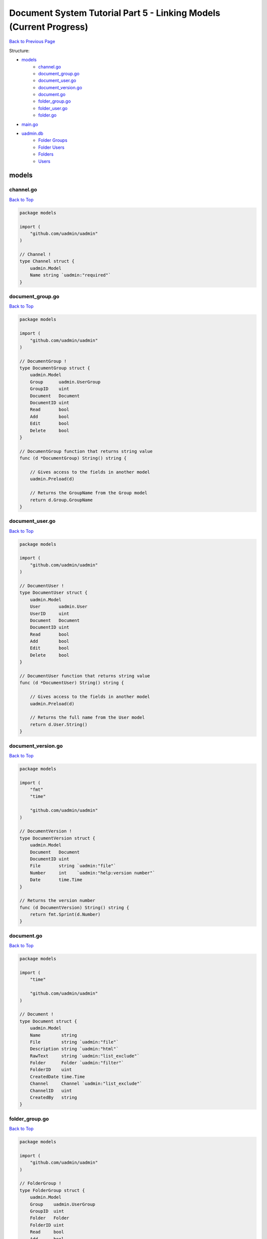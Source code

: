 Document System Tutorial Part 5 - Linking Models (Current Progress)
===================================================================
`Back to Previous Page`_

.. _Back to Previous Page: https://uadmin-docs.readthedocs.io/en/latest/document_system/tutorial/part5.html

Structure:

* `models`_
    * `channel.go`_
    * `document_group.go`_
    * `document_user.go`_
    * `document_version.go`_
    * `document.go`_
    * `folder_group.go`_
    * `folder_user.go`_
    * `folder.go`_
* `main.go`_
* `uadmin.db`_
    * `Folder Groups`_
    * `Folder Users`_
    * `Folders`_
    * `Users`_

.. _models: https://uadmin-docs.readthedocs.io/en/latest/document_system/tutorial/full_code/part5.html#id1
.. _channel.go: https://uadmin-docs.readthedocs.io/en/latest/document_system/tutorial/full_code/part5.html#id2
.. _document_group.go: https://uadmin-docs.readthedocs.io/en/latest/document_system/tutorial/full_code/part5.html#id3
.. _document_user.go: https://uadmin-docs.readthedocs.io/en/latest/document_system/tutorial/full_code/part5.html#id4
.. _document_version.go: https://uadmin-docs.readthedocs.io/en/latest/document_system/tutorial/full_code/part5.html#id5
.. _document.go: https://uadmin-docs.readthedocs.io/en/latest/document_system/tutorial/full_code/part5.html#id6
.. _folder_group.go: https://uadmin-docs.readthedocs.io/en/latest/document_system/tutorial/full_code/part5.html#id7
.. _folder_user.go: https://uadmin-docs.readthedocs.io/en/latest/document_system/tutorial/full_code/part5.html#id8
.. _folder.go: https://uadmin-docs.readthedocs.io/en/latest/document_system/tutorial/full_code/part5.html#id9
.. _main.go: https://uadmin-docs.readthedocs.io/en/latest/document_system/tutorial/full_code/part5.html#id10
.. _uadmin.db: https://uadmin-docs.readthedocs.io/en/latest/document_system/tutorial/full_code/part5.html#id11
.. _Folder Groups: https://uadmin-docs.readthedocs.io/en/latest/document_system/tutorial/full_code/part5.html#id12
.. _Folder Users: https://uadmin-docs.readthedocs.io/en/latest/document_system/tutorial/full_code/part5.html#id13
.. _Folders: https://uadmin-docs.readthedocs.io/en/latest/document_system/tutorial/full_code/part5.html#id14
.. _Users: https://uadmin-docs.readthedocs.io/en/latest/document_system/tutorial/full_code/part5.html#id15

models
------
**channel.go**
^^^^^^^^^^^^^^
`Back to Top`_

.. code-block:: go

    package models

    import (
        "github.com/uadmin/uadmin"
    )

    // Channel !
    type Channel struct {
        uadmin.Model
        Name string `uadmin:"required"`
    }

**document_group.go**
^^^^^^^^^^^^^^^^^^^^^
`Back to Top`_

.. code-block:: go

    package models

    import (
        "github.com/uadmin/uadmin"
    )

    // DocumentGroup !
    type DocumentGroup struct {
        uadmin.Model
        Group      uadmin.UserGroup
        GroupID    uint
        Document   Document
        DocumentID uint
        Read       bool
        Add        bool
        Edit       bool
        Delete     bool
    }

    // DocumentGroup function that returns string value
    func (d *DocumentGroup) String() string {

        // Gives access to the fields in another model
        uadmin.Preload(d)

        // Returns the GroupName from the Group model
        return d.Group.GroupName
    }

**document_user.go**
^^^^^^^^^^^^^^^^^^^^
`Back to Top`_

.. code-block:: go

    package models

    import (
        "github.com/uadmin/uadmin"
    )

    // DocumentUser !
    type DocumentUser struct {
        uadmin.Model
        User       uadmin.User
        UserID     uint
        Document   Document
        DocumentID uint
        Read       bool
        Add        bool
        Edit       bool
        Delete     bool
    }

    // DocumentUser function that returns string value
    func (d *DocumentUser) String() string {

        // Gives access to the fields in another model
        uadmin.Preload(d)

        // Returns the full name from the User model
        return d.User.String()
    }

**document_version.go**
^^^^^^^^^^^^^^^^^^^^^^^
`Back to Top`_

.. code-block:: go

    package models

    import (
        "fmt"
        "time"

        "github.com/uadmin/uadmin"
    )

    // DocumentVersion !
    type DocumentVersion struct {
        uadmin.Model
        Document   Document
        DocumentID uint
        File       string `uadmin:"file"`
        Number     int    `uadmin:"help:version number"`
        Date       time.Time
    }

    // Returns the version number
    func (d DocumentVersion) String() string {
        return fmt.Sprint(d.Number)
    }

**document.go**
^^^^^^^^^^^^^^^
`Back to Top`_

.. code-block:: go

    package models

    import (
        "time"

        "github.com/uadmin/uadmin"
    )

    // Document !
    type Document struct {
        uadmin.Model
        Name        string
        File        string `uadmin:"file"`
        Description string `uadmin:"html"`
        RawText     string `uadmin:"list_exclude"`
        Folder      Folder `uadmin:"filter"`
        FolderID    uint
        CreatedDate time.Time
        Channel     Channel `uadmin:"list_exclude"`
        ChannelID   uint
        CreatedBy   string
    }

**folder_group.go**
^^^^^^^^^^^^^^^^^^^
`Back to Top`_

.. code-block:: go

    package models

    import (
        "github.com/uadmin/uadmin"
    )

    // FolderGroup !
    type FolderGroup struct {
        uadmin.Model
        Group    uadmin.UserGroup
        GroupID  uint
        Folder   Folder
        FolderID uint
        Read     bool
        Add      bool
        Edit     bool
        Delete   bool
    }

    // FolderGroup function that returns string value
    func (f *FolderGroup) String() string {

        // Gives access to the fields in another model
        uadmin.Preload(f)

        // Returns the GroupName from the Group model
        return f.Group.GroupName
    }

**folder_user.go**
^^^^^^^^^^^^^^^^^^
`Back to Top`_

.. code-block:: go

    package models

    import (
        "github.com/uadmin/uadmin"
    )

    // FolderUser !
    type FolderUser struct {
        uadmin.Model
        User     uadmin.User
        UserID   uint
        Folder   Folder
        FolderID uint
        Read     bool
        Add      bool
        Edit     bool
        Delete   bool
    }

    // FolderUser function that returns string value
    func (f *FolderUser) String() string {

        // Gives access to the fields in another model
        uadmin.Preload(f)

        // Returns the full name from the User model
        return f.User.String()
    }

**folder.go**
^^^^^^^^^^^^^
`Back to Top`_

.. code-block:: go

    package models

    import (
        "github.com/uadmin/uadmin"
    )

    // Folder !
    type Folder struct {
        uadmin.Model
        Name     string
        Parent   *Folder
        ParentID uint
    }

main.go
-------
`Back to Top`_

.. code-block:: go

    package main

    import (
        // Specify the username that you used inside github.com folder
        "github.com/username/document_system/models"
        "github.com/uadmin/uadmin"
    )

    func main() {
        // Register models to uAdmin
        uadmin.Register(
            models.Folder{},
            models.FolderGroup{},
            models.FolderUser{},
            models.Channel{},
            models.Document{},
            models.DocumentGroup{},
            models.DocumentUser{},
            models.DocumentVersion{},
        )

        // Assign Site Name value as "Document System"
        // NOTE: This code works only on first build.
        uadmin.SiteName = "Document System"

        // Activates a uAdmin server
        uadmin.StartServer()
    }

uadmin.db
---------
**Folder Groups**
^^^^^^^^^^^^^^^^^
`Back to Top`_

.. image:: assets/foldergroupmodelupdate.png

**Folder Users**
^^^^^^^^^^^^^^^^
`Back to Top`_

.. image:: assets/folderusermodelupdate.png

**Folders**
^^^^^^^^^^^
`Back to Top`_

.. image:: assets/foldermodelupdate.png

**Users**
^^^^^^^^^
`Back to Top`_

.. _Back To Top: https://uadmin-docs.readthedocs.io/en/latest/document_system/tutorial/full_code/part5.html#document-system-tutorial-part-5-linking-models-current-progress

.. image:: assets/usermodelupdate.png
